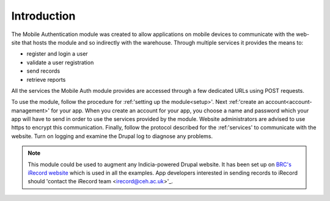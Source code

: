 Introduction
============

The Mobile Authentication module was created to allow applications on mobile devices to communicate with the
web-site that hosts the module and so indirectly with the warehouse. Through multiple services it provides
the means to:

- register and login a user
- validate a user registration
- send records
- retrieve reports

All the services the Mobile Auth module provides are accessed through a few
dedicated URLs using POST requests.

To use the module, follow the procedure for :ref:'setting up the module<setup>'. Next 
:ref:'create an account<account-management>' for your app. When you create an account for your app, 
you choose a name and password which your app will have to send in order to use the services provided by the 
module. Website administrators are advised to use https to encrypt this communication. Finally,
follow the protocol described for the :ref:'services' to communicate with the website. 
Turn on logging and examine the Drupal log to diagnose any problems.

.. note:: This  module could be used to augment any Indicia-powered Drupal website. It has been set up on 
  `BRC's iRecord website <http://www.brc.ac.uk/irecord>`_ which is used in all the examples. App developers
  interested in sending records to iRecord should 'contact the iRecord team <irecord@ceh.ac.uk>'_.



